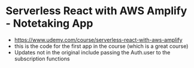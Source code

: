 * Serverless React with AWS Amplify - Notetaking App
- https://www.udemy.com/course/serverless-react-with-aws-amplify
- this is the code for the first app in the course (which is a great course)
- Updates not in the original include passing the Auth.user to the subscription functions
